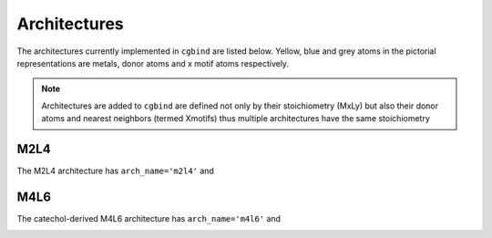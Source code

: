 Architectures
=============

The architectures currently implemented in ``cgbind`` are listed below. Yellow, blue and grey atoms in the pictorial
representations are metals, donor atoms and x motif atoms respectively.

.. note::
   Architectures are added to ``cgbind`` are defined not only by their stoichiometry (MxLy) but also their donor
   atoms and nearest neighbors (termed Xmotifs) thus multiple architectures have the same stoichiometry



M2L4
----

The M2L4 architecture has ``arch_name='m2l4'`` and

.. image:: ../cgbind/common/m2l4_cartoon.png
   :scale: 40 %


M4L6
----

The catechol-derived M4L6 architecture has ``arch_name='m4l6'`` and

.. image:: ../cgbind/common/m4l6_cartoon.png
   :scale: 40 %